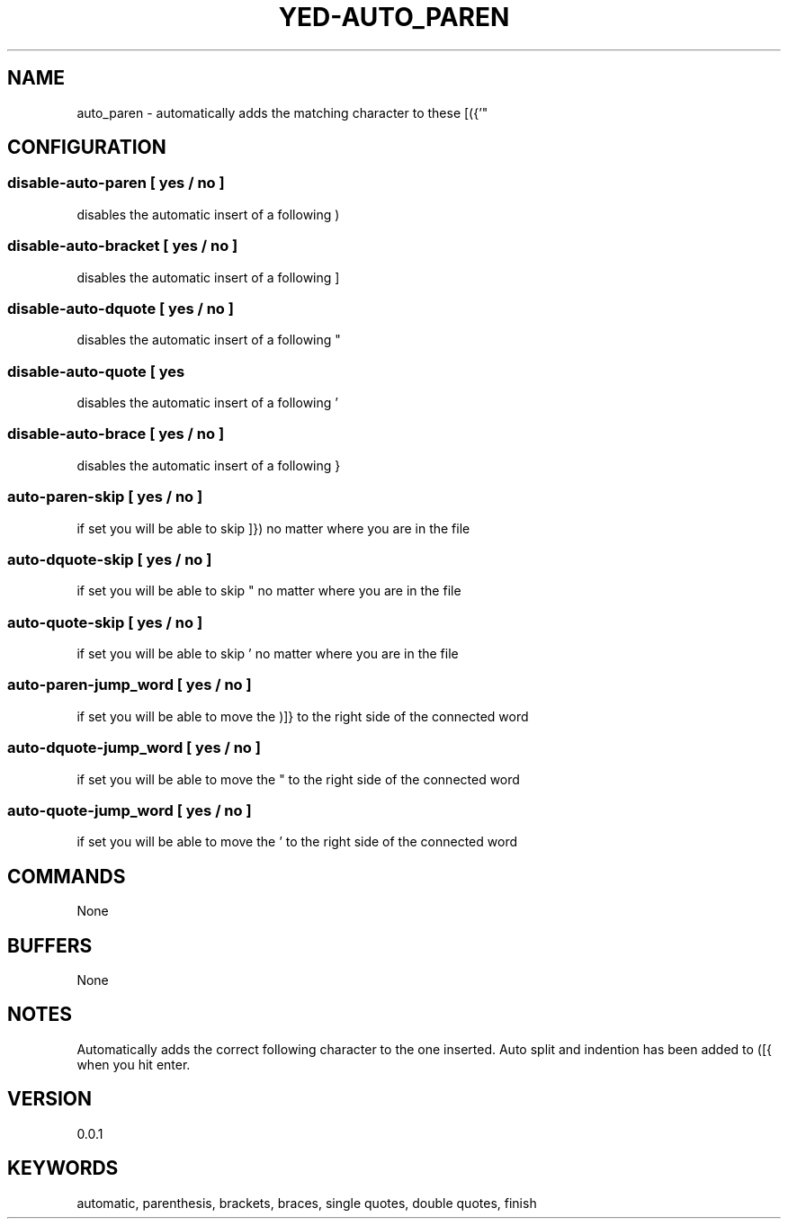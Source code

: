 .TH YED-AUTO_PAREN 7 "YED Plugin Manuals" "" "YED Plugin Manuals"
.SH NAME
auto_paren \- automatically adds the matching character to these [({'"
.SH CONFIGURATION
.SS disable-auto-paren   "  " [ yes / no ]
disables the automatic insert of a following )
.SS disable-auto-bracket ""   [ yes / no ]
disables the automatic insert of a following ]
.SS disable-auto-dquote  " "  [ yes / no ]
disables the automatic insert of a following "
.SS disable-auto-quote   "  " [ yes
disables the automatic insert of a following '
.SS disable-auto-brace   "  " [ yes / no ]
disables the automatic insert of a following }
.SS auto-paren-skip      "  " [ yes / no ]
if set you will be able to skip ]}) no matter where you are in the file
.SS auto-dquote-skip     "  " [ yes / no ]
if set you will be able to skip " no matter where you are in the file
.SS auto-quote-skip      "  " [ yes / no ]
if set you will be able to skip ' no matter where you are in the file
.SS auto-paren-jump_word "  " [ yes / no ]
if set you will be able to move the )]} to the right side of the connected word
.SS auto-dquote-jump_word "  " [ yes / no ]
if set you will be able to move the " to the right side of the connected word
.SS auto-quote-jump_word "  " [ yes / no ]
if set you will be able to move the ' to the right side of the connected word
.SH COMMANDS
None
.SH BUFFERS
None
.SH NOTES
.P
Automatically adds the correct following character to the one inserted.
Auto split and indention has been added to ([{ when you hit enter.
.SH VERSION
0.0.1
.SH KEYWORDS
automatic, parenthesis, brackets, braces, single quotes, double quotes, finish
